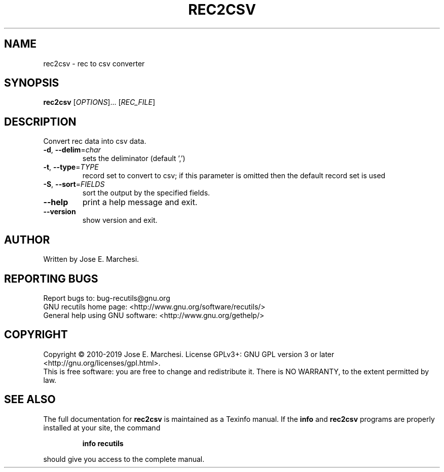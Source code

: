 .\" DO NOT MODIFY THIS FILE!  It was generated by help2man 1.47.6.
.TH REC2CSV "1" "May 2020" "rec2csv 1.8" "User Commands"
.SH NAME
rec2csv \- rec to csv converter
.SH SYNOPSIS
.B rec2csv
[\fI\,OPTIONS\/\fR]... [\fI\,REC_FILE\/\fR]
.SH DESCRIPTION
Convert rec data into csv data.
.TP
\fB\-d\fR, \fB\-\-delim\fR=\fI\,char\/\fR
sets the deliminator (default ',')
.TP
\fB\-t\fR, \fB\-\-type\fR=\fI\,TYPE\/\fR
record set to convert to csv; if this parameter
is omitted then the default record set is used
.TP
\fB\-S\fR, \fB\-\-sort\fR=\fI\,FIELDS\/\fR
sort the output by the specified fields.
.TP
\fB\-\-help\fR
print a help message and exit.
.TP
\fB\-\-version\fR
show version and exit.
.SH AUTHOR
Written by Jose E. Marchesi.
.SH "REPORTING BUGS"
Report bugs to: bug\-recutils@gnu.org
.br
GNU recutils home page: <http://www.gnu.org/software/recutils/>
.br
General help using GNU software: <http://www.gnu.org/gethelp/>
.SH COPYRIGHT
Copyright \(co 2010\-2019 Jose E. Marchesi.
License GPLv3+: GNU GPL version 3 or later <http://gnu.org/licenses/gpl.html>.
.br
This is free software: you are free to change and redistribute it.
There is NO WARRANTY, to the extent permitted by law.
.SH "SEE ALSO"
The full documentation for
.B rec2csv
is maintained as a Texinfo manual.  If the
.B info
and
.B rec2csv
programs are properly installed at your site, the command
.IP
.B info recutils
.PP
should give you access to the complete manual.
